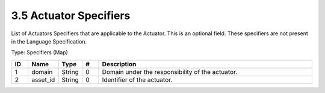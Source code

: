 3.5 Actuator Specifiers
=======================

List of Actuators Specifiers that are applicable to the Actuator. This
is an optional field. These specifiers are not present in the Language
Specification.

Type: Specifiers (Map)

.. list-table::
   :widths: 3 4 4 3 40
   :header-rows: 1

   * - ID
     - Name
     - Type
     - #
     - Description
   * - 1
     - domain
     - String
     - 0
     - Domain under the responsibility of the actuator.
   * - 2
     - asset_id
     - String
     - 0
     - Identifier of the actuator.

